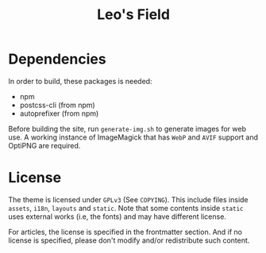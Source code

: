 #+TITLE: Leo's Field 

* Dependencies
In order to build, these packages is needed:

+ npm
+ postcss-cli (from npm)
+ autoprefixer (from npm)

Before building the site, run ~generate-img.sh~ to generate images for web use. A working instance of ImageMagick that has =WebP= and =AVIF= support and OptiPNG are required.

* License
The theme is licensed under =GPLv3= (See ~COPYING~). This include files inside ~assets~, ~i18n~, ~layouts~ and ~static~. Note that some contents inside ~static~ uses external works (i.e, the fonts) and may have different license.

For articles, the license is specified in the frontmatter section. And if no license is specified, please don't modify and/or redistribute such content.
